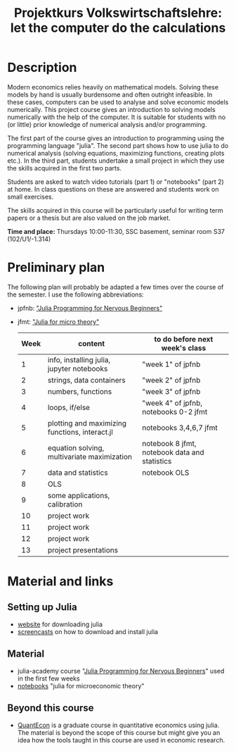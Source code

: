 #+Title: Projektkurs Volkswirtschaftslehre: let the computer do the calculations


* Description

Modern economics relies heavily on mathematical models. Solving these models by hand is usually burdensome and often outright infeasible. In these cases, computers can be used to analyse and solve economic models numerically. This project course gives an introduction to solving models numerically with the help of the computer. It is suitable for students with no (or little) prior knowledge of numerical analysis and/or programming.

The first part of the course gives an introduction to programming using the programming language "julia". The second part shows how to use julia to do numerical analysis (solving equations, maximizing functions, creating plots etc.). In the third part, students undertake a small project in which they use the skills acquired in the first two parts.

Students are asked to watch video tutorials (part 1) or "notebooks" (part 2) at home. In class questions on these are answered and students work on small exercises.

The skills acquired in this course will be particularly useful for writing term papers or a thesis but are also valued on the job market.

*Time and place:* Thursdays 10:00-11:30, SSC basement, seminar room S37 (102/U1/-1.314)

* Preliminary plan
The following plan will probably be adapted a few times over the course of the semester. I use the following abbreviations:
- jpfnb:  [[https://juliaacademy.com/p/julia-programming-for-nervous-beginners]["Julia Programming for Nervous Beginners"]]
- jfmt: [[https://github.com/schottmueller/juliaForMicroTheory]["Julia for micro theory"]]
   |------+------------------------------------------------+-----------------------------------------------|
   | Week | content                                        | to do before next week's class                |
   |------+------------------------------------------------+-----------------------------------------------|
   |    1 | info, installing julia, jupyter notebooks      | "week 1" of jpfnb                             |
   |    2 | strings, data containers                       | "week 2" of jpfnb                             |
   |    3 | numbers, functions                             | "week 3" of jpfnb                             |
   |    4 | loops, if/else                                 | "week 4" of jpfnb, notebooks 0-2 jfmt         |
   |    5 | plotting and maximizing functions, interact.jl | notebooks 3,4,6,7 jfmt                        |
   |    6 | equation solving, multivariate maximization    | notebook 8 jfmt, notebook data and statistics |
   |    7 | data and statistics                            | notebook OLS                                  |
   |    8 | OLS                                            |                                               |
   |    9 | some applications, calibration                 |                                               |
   |   10 | project work                                   |                                               |
   |   11 | project work                                   |                                               |
   |   12 | project work                                   |                                               |
   |   13 | project presentations                          |                                               |
   


* Material and links
** Setting up Julia
- [[https://julialang.org/downloads/][website]] for downloading julia
- [[https://uni-koeln.sciebo.de/s/B0U2oCT7IP4YMcE][screencasts]] on how to download and install julia
** Material
- julia-academy course "[[https://juliaacademy.com/p/julia-programming-for-nervous-beginners][Julia Programming for Nervous Beginners]]" used in the first few weeks
- [[https://github.com/schottmueller/juliaForMicroTheory][notebooks]] "julia for microeconomic theory"
** Beyond this course
- [[https://julia.quantecon.org/intro.html][QuantEcon]] is a graduate course in quantitative economics using julia. The material is beyond the scope of this course but might give you an idea how the tools taught in this course are used in economic research.
